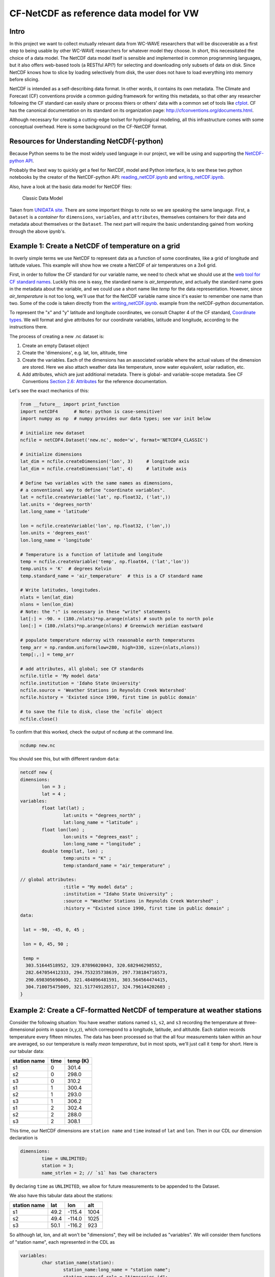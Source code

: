 CF-NetCDF as reference data model for VW
========================================

Intro
-----

In this project we want to collect mutually relevant data from WC-WAVE
researchers that will be discoverable as a first step to being usable by
other WC-WAVE researchers for whatever model they choose. In short, this 
necessitated the choice of a data model. The NetCDF data model itself is 
sensible and implemented in common programming languages, but it also offers
web-based tools (a RESTful API?) for selecting and downloading only subsets of 
data on disk. Since NetCDF knows how to slice by loading selectively from disk,
the user does not have to load everything into memory before slicing.

NetCDF is intended as a self-describing data format. In other words, it contains
its own metadata. The Climate and Forecast (CF) conventions provide a common
guiding framework for writing this metadata, so that other any researcher 
following the CF standard can easily share or process thiers or others' data
with a common set of tools like 
`cfplot <http://www.met.reading.ac.uk/~andy/cfplot_sphinx/_build/html/>`_.
CF has the canonical documentation on its standard on its organization page:
`http://cfconventions.org/documents.html 
<http://cfconventions.org/documents.html>`_.

Although necessary for creating a cutting-edge toolset for hydrological
modeling, all this infrastructure comes with some conceptual overhead. Here is
some background on the CF-NetCDF format.


Resources for Understanding NetCDF(-python)
-------------------------------------------

Because Python seems to be the most widely used language in our project, we will
be using and supporting the `NetCDF-python API <https://github.com/Unidata/netcdf4-python>`_.

Probably the best way to quickly get a feel for NetCDF, model and Python
interface, is to see these two python notebooks by the creator of the
NetCDF-python API: `reading_netCDF.ipynb <http://nbviewer.ipython.org/github/Unidata/netcdf4-python/blob/master/examples/reading_netCDF.ipynb>`_ 
and 
`writing_netCDF.ipynb <http://nbviewer.ipython.org/github/Unidata/netcdf4-python/blob/master/examples/writing_netCDF.ipynb>`_.

Also, have a look at the basic data model for NetCDF files:

.. figure:: figures/nc-classic-uml.png
   :alt: Classic Data Model

   Classic Data Model

Taken from `UNIDATA
site <http://www.unidata.ucar.edu/software/netcdf/docs/html_tutorial/nc-classic-uml.png>`_.
There are some important things to note so we are speaking the same language.
First, a ``Dataset`` is a *container* for ``dimensions``, ``variables``, and
``attributes``, themselves containers for their data and metadata about 
themselves or the ``Dataset``. The next part will require the basic understanding 
gained from working through the above ipynb's. 


Example 1: Create a NetCDF of temperature on a grid
---------------------------------------------------

In overly simple terms we use NetCDF to represent data as a function of some
coordinates, like a grid of longitude and latitude values. This example will
show how we create a NetCDF of air temperatures on a 3x4 grid. 

First, in order to follow the CF standard for our variable name, we need to
check what we should use at the `web tool for CF standard names 
<http://cfconventions.org/Data/cf-standard-names/27/build/cf-standard-name-table.html>`_.
Luckily this one is easy, the standard name is `air_temperature`, and actually
the standard name goes in the metadata about the variable, and we could use a
short name like `temp` for the data representation. However, since
`air_temperature` is not too long, we'll use that for the NetCDF variable name
since it's easier to remember one name than two. Some of the code is taken directly from the 
`writing_netCDF.ipynb <http://nbviewer.ipython.org/github/Unidata/netcdf4-python/blob/master/examples/writing_netCDF.ipynb>`_.
example from the netCDF-python documentation.

To represent the "x" and "y" latitude and longitude coordinates, we consult 
Chapter 4 of the CF standard, `Coordinate types <http://cfconventions.org/Data/cf-conventions/cf-conventions-1.7/build/ch04.html>`_.
We will format and give attributes for our coordinate variables, latitude and
longitude, according to the instructions there.

The process of creating a new .nc dataset is:

#. Create an empty Dataset object
#. Create the 'dimensions', e.g. lat, lon, altitude, time
#. Create the variables. Each of the dimensions has an associated variable
   where the actual values of the dimension are stored. Here we also attach
   weather data like temperature, snow water equivalent, solar radiation, etc.
#. Add attributes, which are just additional metadata. There is global- and 
   variable-scope metadata. See CF Conventions `Section 2.6: Attributes 
   <http://cfconventions.org/Data/cf-conventions/cf-conventions-1.7/build/ch02s06.html>`_
   for the reference documentation.

Let's see the exact mechanics of this:

.. code-block:: python
    
    from __future__ import print_function
    import netCDF4      # Note: python is case-sensitive!
    import numpy as np  # numpy provides our data types; see var init below

    # initialize new dataset
    ncfile = netCDF4.Dataset('new.nc', mode='w', format='NETCDF4_CLASSIC') 

    # initialize dimensions
    lat_dim = ncfile.createDimension('lon', 3)     # longitude axis
    lat_dim = ncfile.createDimension('lat', 4)     # latitude axis

    # Define two variables with the same names as dimensions,
    # a conventional way to define "coordinate variables".
    lat = ncfile.createVariable('lat', np.float32, ('lat',))
    lat.units = 'degrees_north'
    lat.long_name = 'latitude'

    lon = ncfile.createVariable('lon', np.float32, ('lon',))
    lon.units = 'degrees_east'
    lon.long_name = 'longitude'    

    # Temperature is a function of latitude and longitude
    temp = ncfile.createVariable('temp', np.float64, ('lat','lon')) 
    temp.units = 'K'  # degrees Kelvin
    temp.standard_name = 'air_temperature'  # this is a CF standard name

    # Write latitudes, longitudes.
    nlats = len(lat_dim)
    nlons = len(lon_dim)
    # Note: the ":" is necessary in these "write" statements
    lat[:] = -90. + (180./nlats)*np.arange(nlats) # south pole to north pole
    lon[:] = (180./nlats)*np.arange(nlons) # Greenwich meridian eastward 
    
    # populate temperature ndarray with reasonable earth temperatures
    temp_arr = np.random.uniform(low=280, high=330, size=(nlats,nlons))
    temp[:,:] = temp_arr

    # add attributes, all global; see CF standards 
    ncfile.title = 'My model data'
    ncfile.institution = 'Idaho State University'
    ncfile.source = 'Weather Stations in Reynolds Creek Watershed'
    ncfile.history = 'Existed since 1990, first time in public domain'
    
    # to save the file to disk, close the `ncfile` object
    ncfile.close()

To confirm that this worked, check the output of ``ncdump`` at the command line.

.. code-block:: bash
    
    ncdump new.nc

You should see this, but with different random ``data``:


.. code-block:: cdl

    netcdf new {
    dimensions:
            lon = 3 ;
            lat = 4 ;
    variables:
            float lat(lat) ;
                    lat:units = "degrees_north" ;
                    lat:long_name = "latitude" ;
            float lon(lon) ;
                    lon:units = "degrees_east" ;
                    lon:long_name = "longitude" ;
            double temp(lat, lon) ;
                    temp:units = "K" ;
                    temp:standard_name = "air_temperature" ;

    // global attributes:
                    :title = "My model data" ;
                    :institution = "Idaho State University" ;
                    :source = "Weather Stations in Reynolds Creek Watershed" ;
                    :history = "Existed since 1990, first time in public domain" ;
    data:

     lat = -90, -45, 0, 45 ;

     lon = 0, 45, 90 ;

     temp =
      303.51644518952, 329.87896020043, 320.682946298552,
      282.647054412333, 294.753235738639, 297.738184716573,
      290.698305690645, 321.484896481591, 303.564564474415,
      304.710075475009, 321.517749128517, 324.796144202603 ;
    }

Example 2: Create a CF-formatted NetCDF of temperature at weather stations
------------------------------------------------------------------------

Consider the following situation: You have 
weather stations named ``s1``, ``s2``, and ``s3`` recording the temperature at
three-dimensional points in space (x,y,z), which correspond to a longitude, 
latitude, and altitutde. Each station records temperature every fifteen
minutes. The data has been processed so that the all four measurements taken
within an hour are averaged, so our temperature is really *mean temperature*,
but in most spots, we'll just call it ``temp`` for short. Here is our tabular
data:

==============  =======  ===========
station name    time     temp (K)
==============  =======  ===========
s1              0        301.4
s2              0        298.0
s3              0        310.2
s1              1        300.4    
s2              1        293.0    
s3              1        306.2
s1              2        302.4  
s2              2        288.0 
s3              2        308.1 
==============  =======  ===========

This time, our NetCDF dimensions are ``station name`` and ``time`` instead of
``lat`` and ``lon``. Then in our CDL our dimension declaration is

.. code-block:: cdl

    dimensions:
            time = UNLIMITED;
            station = 3;
            name_strlen = 2; // `s1` has two characters

By declaring ``time`` as ``UNLIMITED``, we allow for future measurements to be
appended to the Dataset.

We also have this tabular data about the stations:

==============  =======  ========  ======
station name    lat      lon       alt
==============  =======  ========  ======
s1              49.2     -115.4    1004
s2              49.4     -114.0    1025
s3              50.1     -116.2    923
==============  =======  ========  ======

So although lat, lon, and alt won't be "dimensions", they will be included as
"variables". We will consider them functions of "station name", each represented 
in the CDL as

.. code-block:: cdl

     
    variables:
            char station_name(station):
                    station_name:long_name = "station name";
                    station_name:cf_role = "timeseries_id";
            float lat(station) ;
                    lat:long_name = "station latitude" ;
                    lat:standard_name = "latitude" ;
                    lat:units = "degrees_north" ;
            float lon(station) ;
                    lon:long_name = "station_longitude" ;
                    lon:standard_name = "longitude" ;
                    lon:units = "degrees_east" ;
            float alt(station) ;
                    alt:long_name = "vertical distance above the surface";
                    alt:standard_name = "height";
                    alt:units = "m";
                    alt:positive = "up";
                    alt:axis = "Z";

our temperature variable is a function of station and time:

.. code-block:: cdl

    variables:
            ...
            double time(time);
                    time:standard_name = "time";
                    time:long_name = "time of measurement"
                    time:units = "hours since 2005-10-01 00:00:00"
            float temp(time, station)
                    temp:standard_name = "air_temperature";
                    temp:units = "K";
                    temp:_FillValue = -999.9;


We can consult the examples in the CF Conventions Manual in `Appendix H <http://cfconventions.org/Data/cf-conventions/cf-conventions-1.7/build/aph.html>`_ for guidance. We will essentially implement 
`H2.1 <http://cfconventions.org/Data/cf-conventions/cf-conventions-1.7/build/aphs02.html>`_
but following the instructions from `the Write NetCDF ipynb <http://nbviewer.ipython.org/github/Unidata/unidata-python-workshop/blob/master/writing_netCDF.ipynb>`_ 
used before. Since we're using the classic data model, our assignments are in
the python procedure are in slightly different order.

.. code-block:: python

    from netCDF4 import Dataset 
    import numpy as np
    from pandas import read_csv

    ncfile = Dataset('pygen_station_data.nc', modw='w', format='NETCDF4_CLASSIC')
    
    # `None` stands for UNLIMITED here
    time_dim = ncfile.createDimension('time', None)
    station_dim = ncfile.createDimension('station', 3)
    name_strlen = ncfile.createDimension('name_strlen', 2)
    
    # dimensions: name_strlen, station, time
    name_strlen = ncfile.createVariable('name_strlen', str, ('name_strlen',))

    station = ncfile.createVariable('station', str, ('station','name_strlen'))
    station.long_name = "station name"
    station.cf_role = "timeseries_id"

    time = ncfile.createVariable('time', np.float64, ('time',))
    time.units = 'hours since 2015-10-01 00:00:00'
    time.long_name = 'time'

    # lon, lat, altitude
    lon = ncfile.createVariable('lon', np.float32, ('station',))
    lon.standard_name = 'longitude'
    lon.long_name = 'station longitude'
    lon.units = 'degrees_east'

    lat = ncfile.createVariable('lat', np.float32, ('station',))
    lat.standard_name = 'latitude'
    lat.long_name = 'latitude'
    lat.units = 'degrees_north'

    alt = ncfile.createVariable('alt', np.float32, ('station',))
    alt.standard_name = 'height'
    alt.long_name = 'vertical distance above the surface'
    alt.units = 'm'
    alt.positive = 'up'
    alt.axis = 'Z'

    # temperature
    temp = ncfile.createVariable('temp', np.float32, ('time','station'),
                                 fill_value=-999.99)
    temp.units = 'K'
    temp.standard_name = 'air_temperature'


We have our tabular data that has the station information in 
`examples/station_info.csv <https://github.com/tri-state-epscor/vw-doc/blob/master/examples/station_info.csv>`_ and the "weather" info (really just temperature)
in `examples/station_weather.csv <https://github.com/tri-state-epscor/vw-doc/blob/master/examples/station_weather.csv>`_. We'll use the `read_csv <http://pandas.pydata.org/pandas-docs/dev/io.html#io-read-csv-table>`_ 
from the `pandas <http://pandas.pydata.org/>`_ data analysis library. We'll 
read those files in and use the data stored in them to finish creating our 
NetCDF version of the weather station data.


.. code-block:: python

    import pandas as pd
    import numpy as np

    station_info = pd.read_csv('examples/station_info.csv')
    station_weather = pd.read_csv('examples/station_weather.csv')

    station[:] = station_info.station_name
    time[:] = station_info.time

    lon[:] = station_info.lon
    lat[:] = station_info.lat
    alt[:] = station_info.alt
    
    station_weather.sort(['time', 'station_name'], inplace=True)  

    temp_array = np.reshape(station_weather.time, (len(time),len(station)))

    temp[:,:] = temp_array

    ncfile.close()


The two blocks of python code in this example can be found in
`example/make_station_data.py <>`_. Run that example from the ``examples``
directory

.. code-block:: bash
    
    cd examples/ && python make_station_data.py

which will create a new file, ``pygen_station_data.nc``. If you haven't already,
get the NetCDF Operators package, `NCO <http://nco.sourceforge.net/>`_. It has
some nice tools, one of which will help us confirm that we have loaded the 
NetCDF ``temp`` variable correctly. Using the `ncks
<http://nco.sourceforge.net/nco.html#ncks-netCDF-Kitchen-Sink>`_ utility (NetCDF
Kitchen Sink, you'll see why) we print a lot of info about the file

.. code-block:: bash

    ncks pygen_station_data.py

.. code-block:: cdl

    time[0]=0 station[0]=s1 temp[0]=301.4 K
    time[0]=0 station[1]=s2 temp[1]=298 K
    time[0]=0 station[2]=s3 temp[2]=310.2 K
    time[1]=1 station[0]=s1 temp[3]=300.4 K
    time[1]=1 station[1]=s2 temp[4]=293 K
    time[1]=1 station[2]=s3 temp[5]=306.2 K
    time[2]=2 station[0]=s1 temp[6]=302.4 K
    time[2]=2 station[1]=s2 temp[7]=288 K
    time[2]=2 station[2]=s3 temp[8]=308.1 K


So just as it was in ``weather_stations.csv`` it is in our newly generated .nc
file.


    
Common data form Description Language (CDL)
-------------------------------------------

The Common data format Description Language is a plain-text, fail-safe way to
create NetCDF datasets. Once you write out the description of the data, you
can run ``ncgen`` (`extended documentation <https://www.unidata.ucar.edu/software/netcdf/docs/netcdf/ncgen.html#ncgen>`_
`manpage documentation <http://www.unidata.ucar.edu/software/netcdf/old_docs/docs_3_6_0/ncgen-man-1.html>`_) 
to create a NetCDF file from a CDL file. This will check your syntax and
initialize a file for you. Here are a few resources for CDL:

* `NetCDF Workshop 2010 page on CDL <https://www.unidata.ucar.edu/software/netcdf/workshops/2010/utilities/CDL.html>`_
* `CDL Syntax <https://www.unidata.ucar.edu/software/netcdf/docs/netcdf/CDL-Syntax.html>`_

Here's how we could do the first example using just CDL files and ``ncgen``. 
There is a CDL file in the `example <https://github.com/tri-state-epscor/vw-doc/tree/master/examples>`_
directory called ``weather_stations.cdl`` that defines weather station data 
from Example 2.  To build an empty NetCDF file we could insert data into, call 

.. code-block:: bash

    ncgen -o weather_stations.nc weather_stations.cdl

and we'd have a new NetCDF file ``weather_stations.nc`` with an all-empty data
section and identical dimension and variable sections.
